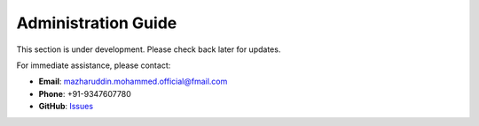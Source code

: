 Administration Guide
====================

This section is under development. Please check back later for updates.

For immediate assistance, please contact:

* **Email**: mazharuddin.mohammed.official@fmail.com
* **Phone**: +91-9347607780
* **GitHub**: `Issues <https://github.com/Mazharuddin-Mohammed/MediSysJava/issues>`_
